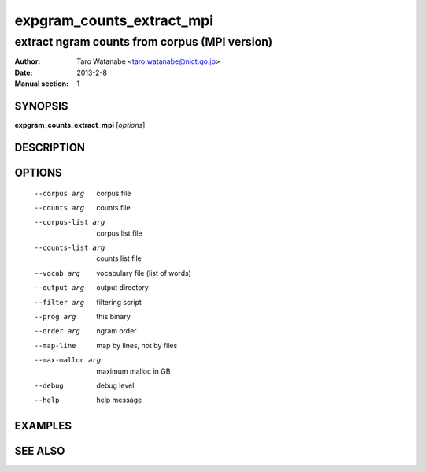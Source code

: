 ==========================
expgram_counts_extract_mpi
==========================

----------------------------------------------
extract ngram counts from corpus (MPI version)
----------------------------------------------

:Author: Taro Watanabe <taro.watanabe@nict.go.jp>
:Date:   2013-2-8
:Manual section: 1

SYNOPSIS
--------

**expgram_counts_extract_mpi** [*options*]

DESCRIPTION
-----------



OPTIONS
-------

  --corpus arg          corpus file
  --counts arg          counts file
  --corpus-list arg     corpus list file
  --counts-list arg     counts list file
  --vocab arg           vocabulary file (list of words)
  --output arg          output directory
  --filter arg          filtering script
  --prog arg            this binary
  --order arg           ngram order
  --map-line            map by lines, not by files
  --max-malloc arg      maximum malloc in GB
  --debug               debug level
  --help                help message


EXAMPLES
--------



SEE ALSO
--------
